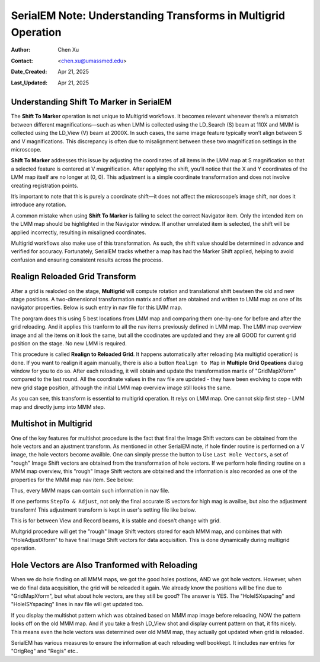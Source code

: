 .. _Understanding_Transforms_in_Multigrid:

SerialEM Note: Understanding Transforms in Multigrid Operation
==============================================================

:Author: Chen Xu
:Contact: <chen.xu@umassmed.edu>
:Date_Created: Apr 21, 2025
:Last_Updated: Apr 21, 2025

.. glossary::

   Abstract
      The current design of Multigrid in SerialEM is not fully automated yet, but it follows a structured three-step process: LMM (Low-Magnification               Mapping), MMM (Medium-Magnification Mapping), and final data acquisition. Each grid is reloaded at least twice during this process.
        
      Typically, LMM maps are collected for all grids in a single automated run. The system loads each grid and acquires its LMM map. At this stage, "good"        mesh areas are selected using Navigator point items or polygons on each grid’s LMM map.
        
      Following that, MMM maps are collected—again, automatically—for all grids. Holes are then defined on each MMM map, and the program is instructed to          collect all the corresponding images automatically.
        
      While this workflow sounds straightforward, complications arise due to physical changes that occur when grids are reloaded. Reloading a grid
      inevitably introduces some degree of rotation and translation, which means previously defined Navigator items may no longer align correctly. It's   
      critical to ensure these items remain usable without having to acquire new maps. This is a key aspect of maintaining efficiency and consistency in the       workflow.
        
      Things become even more complex when using multi-hole acquisition with Multigrid. Each grid may differ significantly in geometry, requiring accurate 
      Image Shift vectors to be determined automatically for each grid — and sometimes even for each map — without manual intervention.
        
      How is all of this achieved? In this note, I want to share my understanding of the process, so that new users can better grasp what's happening 
      behind the scenes and avoid treating it as a black box.  
 

.. _marker_shift:


Understanding **Shift To Marker** in SerialEM
---------------------------------------------

The **Shift To Marker** operation is not unique to Multigrid workflows. It becomes relevant whenever there’s a mismatch between different magnifications—such as when LMM is collected using the LD_Search (S) beam at 110X and MMM is collected using the LD_View (V) beam at 2000X. In such cases, the same image feature typically won’t align between S and V magnifications. This discrepancy is often due to misalignment between these two magnification settings in the microscope.

**Shift To Marker** addresses this issue by adjusting the coordinates of all items in the LMM map at S magnification so that a selected feature is centered at V magnification. After applying the shift, you’ll notice that the X and Y coordinates of the LMM map itself are no longer at (0, 0). This adjustment is a simple coordinate transformation and does not involve creating registration points.

It’s important to note that this is purely a coordinate shift—it does not affect the microscope’s image shift, nor does it introduce any rotation.

A common mistake when using **Shift To Marker** is failing to select the correct Navigator item. Only the intended item on the LMM map should be highlighted in the Navigator window. If another unrelated item is selected, the shift will be applied incorrectly, resulting in misaligned coordinates.

Multigrid workflows also make use of this transformation. As such, the shift value should be determined in advance and verified for accuracy. Fortunately, SerialEM tracks whether a map has had the Marker Shift applied, helping to avoid confusion and ensuring consistent results across the process.

.. _note::
    An alternative approach to handling the misalignment between LD_Search (S) and LD_View (V) magnifications is to apply an Image Shift. In SerialEM, it’s      possible to define LD_Search with a specific Image Shift offset, so that every shot taken with LD_Search includes this predefined shift. When properly      configured, this method can make the image features captured at S and V magnifications appear aligned.

    This technique avoids the need to shift coordinates in the Navigator, since the actual beam/image position is adjusted instead. It provides a more           seamless alignment across magnifications without altering Navigator item positions.

    I believe this is the method used in EPU, where image shift alignment between search and view modes is handled.

.. _Realign_Reloaded_Grid_transform:

Realign Reloaded Grid Transform
-------------------------------

After a grid is realoded on the stage, **Multigrid** will compute rotation and translational shift bewteen the old and new stage positions. A two-dimensional transformation matrix and offset are obtained and written to LMM map as one of its navigator properties. Below is such entry in nav file for this LMM map.

.. code-block:: python
   :caption: GridMapXform entry for LMM map

   ...
   GridMapXform = 0.997785 0.0665214 -0.0665214 0.997785 -11.1591 -15.8475
   ...

The porgram does this using 5 best locations from LMM map and comparing them one-by-one for before and after the grid reloading. And it applies this tranform to all the nav items previously defined in LMM map. The LMM map overview image and all the items on it look the same, but all the coodinates are updated and they are all GOOD for current grid position on the stage. No new LMM is required. 

This procedure is called **Realign to Reloaded Grid**. It happens automatically after reloading (via multigtid operation) is done. If you want to realign it again manually, there is also a button ``Realign to Map`` in **Multiple Grid Opeations** dialog window for you to do so. After each reloading, it will obtain and update the transformation martix of "GridMapXform" compared to the last round. All the coordinate values in the nav file are updated - they have been evolving to cope with new grid stage position, although the initial LMM map overview image still looks the same. 

As you can see, this transform is essential to multigrid operation. It relys on LMM map. One cannot skip first step - LMM map and directly jump into MMM step. 

.. _Multishot_in_multigrid:

Multishot in Multigrid 
----------------------

One of the key features for multishot procedure is the fact that final the Image Shift vectors can be obtained from the hole vectors and an ajustment transform. As mentioned in other SerialEM note, if hole finder routine is performed on a V image, the hole vectors become availble. One can simply presse the button to Use ``Last Hole Vectors``, a set of "rough" Image Shift vectors are obtained from the transformation of hole vectors. If we perform hole finding routine on a MMM map overview, this "rough" Image Shift vectors are obtained and the information is also recorded as one of the properties for the MMM map nav item. See below:

.. code-block:: python
   :caption: IS vectors for MMM map

   HoleISXspacing = -1.40096 2.16152 0
   HoleISYspacing = -2.17058 -1.41177 0

Thus, every MMM maps can contain such information in nav file. 

If one performs ``StepTo & Adjust``, not only the final accurate IS vectors for high mag is availbe, but also the adjustment transform! This adjustment transform is kept in user's setting file like below. 

.. code-block:: python
   :caption: Adjustment Transform IS vectors

   HoleAdjustXform -37 0 0 18 35 0.918684 0.015073 0.000718 0.926858

This is for between View and Record beams, it is stable and doesn't change with grid. 

Multgrid procedure will get the "rough" Image Shift vectors stored for each MMM map, and combines that with "HoleAdjustXform" to have final Image Shift vectors for data acquisition. This is done dynamically during multigrid operation. 

.. _hole_vectors_transform:

Hole Vectors are Also Tranformed with Reloading
-----------------------------------------------

When we do hole finding on all MMM maps, we got the good holes postions, AND we got hole vectors. However, when we do final data acquisition, the grid will be reloaded it again. We already know the positions will be fine due to "GridMapXform", but what about hole vectors, are they still be good? The answer is YES. The "HoleISXspacing" and "HoleISYspacing" lines in nav file will get updated too. 

If you display the multishot pattern which was obtained based on MMM map image before reloading, NOW the pattern looks off on the old MMM map. And if you take a fresh LD_View shot and display current pattern on that, it fits nicely. This means even the hole vectors was determined over old MMM map, they actually got updated when grid is reloaded. 

SerialEM has various measures to ensure the information at each reloading well bookkept. It includes nav entries for "OrigReg" and "Regis" etc..




















